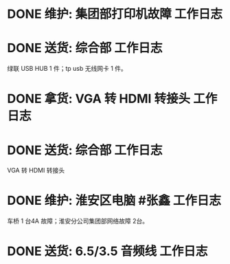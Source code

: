 * DONE 维护: 集团部打印机故障 :工作日志:
:PROPERTIES:
:organization: 移动市公司
:done: 1630406970005
:END:
* DONE 送货: 综合部 :工作日志:
:PROPERTIES:
:organization: 移动市公司
:done: 1630406970902
:END:
绿联 USB HUB 1 件；tp usb 无线网卡 1 件。
* DONE 拿货: VGA 转 HDMI 转接头 :工作日志:
:PROPERTIES:
:organization: 三益
:done: 1630406972086
:END:
* DONE 送货: 综合部 :工作日志:
:PROPERTIES:
:organization: 移动市公司
:done: 1630406974975
:END:
VGA 转 HDMI 转接头
* DONE 维护: 淮安区电脑 #张鑫 :工作日志:
:PROPERTIES:
:done: 1630406975878
:organization: 移动淮安区
:END:
车桥 1 台4A 故障；淮安分公司集团部网络故障 2台。
* DONE 送货: 6.5/3.5 音频线 :工作日志:
:PROPERTIES:
:organization: 移动市公司
:done: 1630493262365
:END: